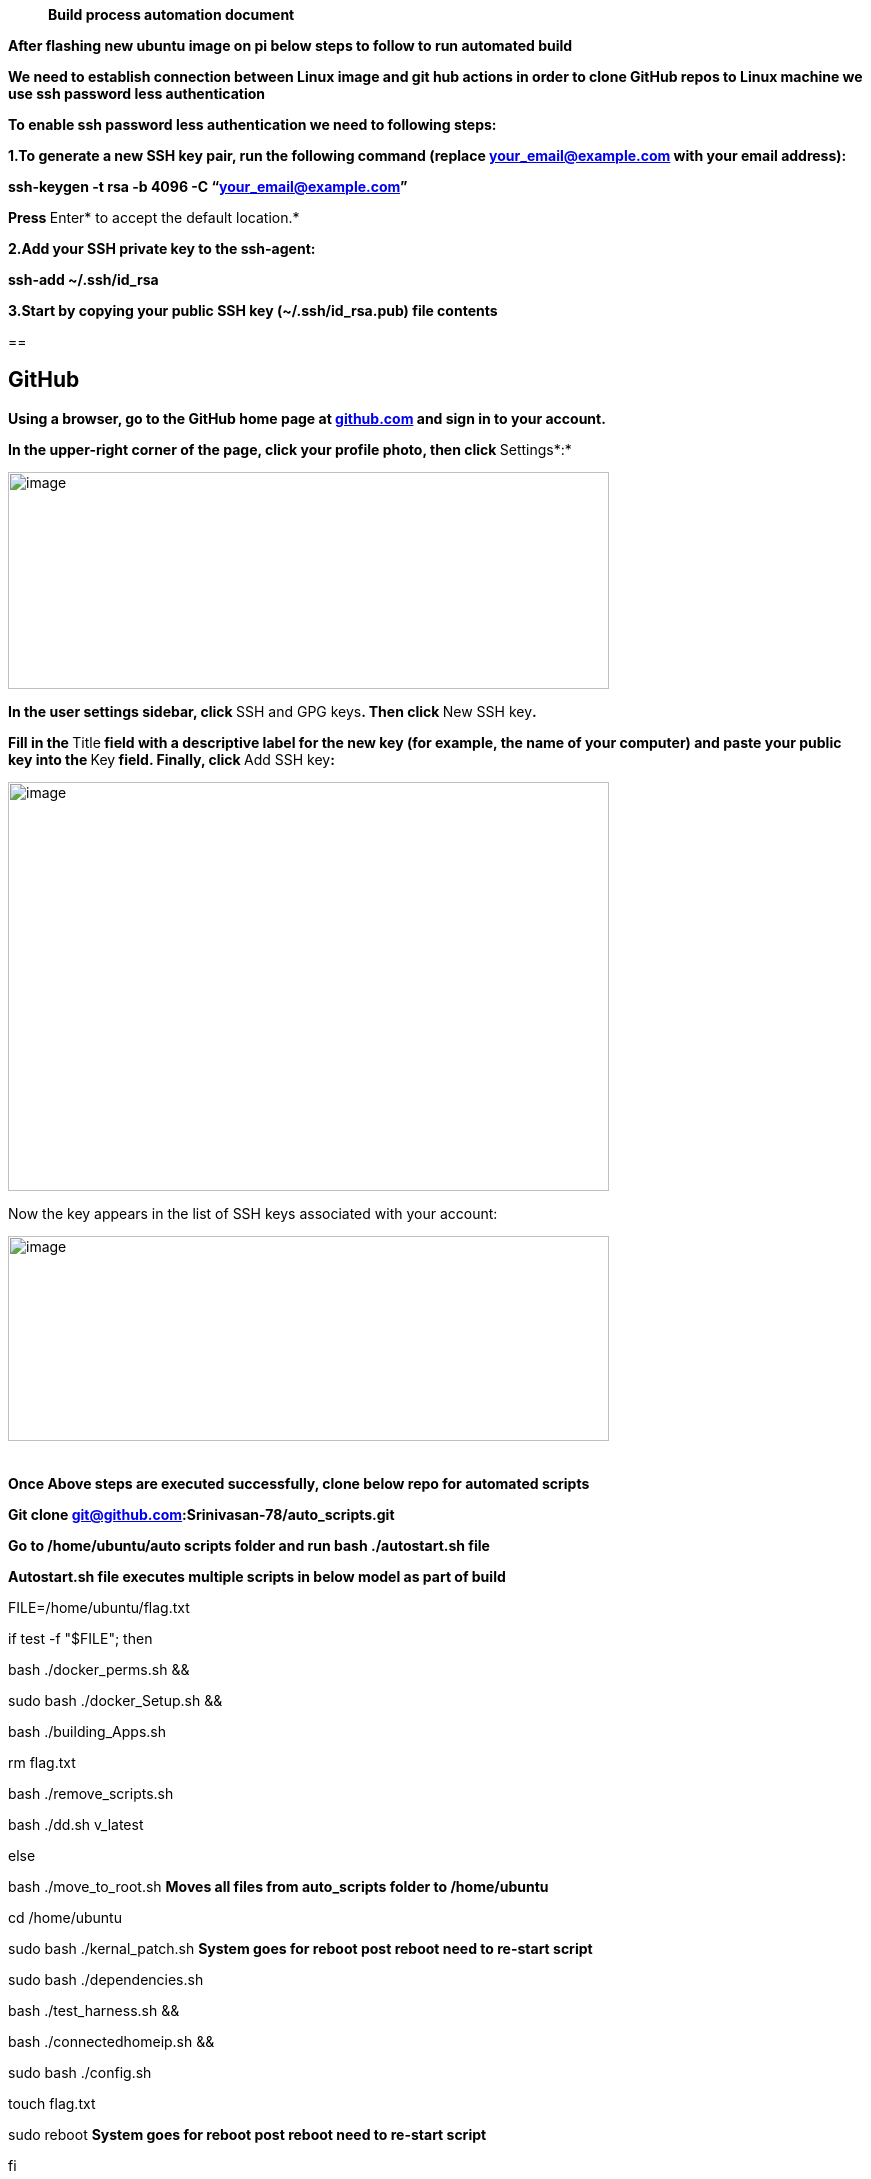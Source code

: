 ____
*Build process automation document*
____

*After flashing new ubuntu image on pi below steps to follow to run
automated build*

*We need to establish connection between Linux image and git hub actions
in order to clone GitHub repos to Linux machine we use ssh password less
authentication*

*To enable ssh password less authentication we need to following steps:*

*1.To generate a new SSH key pair, run the following command
(replace your_email@example.com with your email address):*

*ssh-keygen -t rsa -b 4096 -C “your_email@example.com”*

**Press **Enter* to accept the default location.*

*2.Add your SSH private key to the ssh-agent:*

*ssh-add ~/.ssh/id_rsa*

*3.Start by copying your public SSH key (~/.ssh/id_rsa.pub) file
contents*

== 

== *GitHub*

*Using a browser, go to the GitHub home page
at https://github.com/[github.com] and sign in to your account.*

**In the upper-right corner of the page, click your profile photo, then
click **Settings*:*

image:media/image1.jpeg[image,width=601,height=217]

**In the user settings sidebar, click **SSH and GPG keys**. Then
click **New SSH key**.**

**Fill in the **Title** field with a descriptive label for the new key
(for example, the name of your computer) and paste your public key into
the **Key** field. Finally, click **Add SSH key**:**

image:media/image2.jpeg[image,width=601,height=409]

Now the key appears in the list of SSH keys associated with your
account:

image:media/image3.jpeg[image,width=601,height=205]

[cols=",",]
|===
| |
|===

*Once Above steps are executed successfully, clone below repo for
automated scripts*

*Git clone git@github.com:Srinivasan-78/auto_scripts.git*

*Go to /home/ubuntu/auto scripts folder and run bash ./autostart.sh
file*

*Autostart.sh file executes multiple scripts in below model as part of
build*

FILE=/home/ubuntu/flag.txt

if test -f "$FILE"; then

bash ./docker_perms.sh &&

sudo bash ./docker_Setup.sh &&

bash ./building_Apps.sh

rm flag.txt

bash ./remove_scripts.sh

bash ./dd.sh v_latest

else

bash ./move_to_root.sh *Moves all files from auto_scripts folder to
/home/ubuntu*

cd /home/ubuntu

sudo bash ./kernal_patch.sh *System goes for reboot post reboot need to
re-start script*

sudo bash ./dependencies.sh

bash ./test_harness.sh &&

bash ./connectedhomeip.sh &&

sudo bash ./config.sh

touch flag.txt

sudo reboot *System goes for reboot post reboot need to re-start script*

fi

Note: we require restart auto_start.sh file from /home/ubuntu folder
since we are moving all files to /home/ubuntu location
